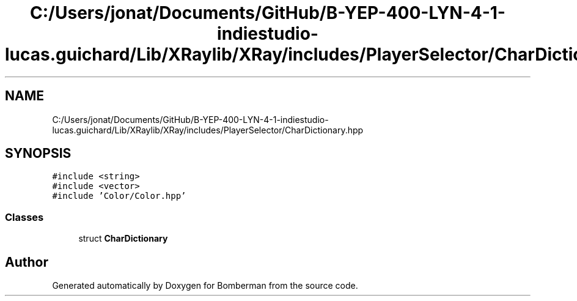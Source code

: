 .TH "C:/Users/jonat/Documents/GitHub/B-YEP-400-LYN-4-1-indiestudio-lucas.guichard/Lib/XRaylib/XRay/includes/PlayerSelector/CharDictionary.hpp" 3 "Mon Jun 21 2021" "Version 2.0" "Bomberman" \" -*- nroff -*-
.ad l
.nh
.SH NAME
C:/Users/jonat/Documents/GitHub/B-YEP-400-LYN-4-1-indiestudio-lucas.guichard/Lib/XRaylib/XRay/includes/PlayerSelector/CharDictionary.hpp
.SH SYNOPSIS
.br
.PP
\fC#include <string>\fP
.br
\fC#include <vector>\fP
.br
\fC#include 'Color/Color\&.hpp'\fP
.br

.SS "Classes"

.in +1c
.ti -1c
.RI "struct \fBCharDictionary\fP"
.br
.in -1c
.SH "Author"
.PP 
Generated automatically by Doxygen for Bomberman from the source code\&.
